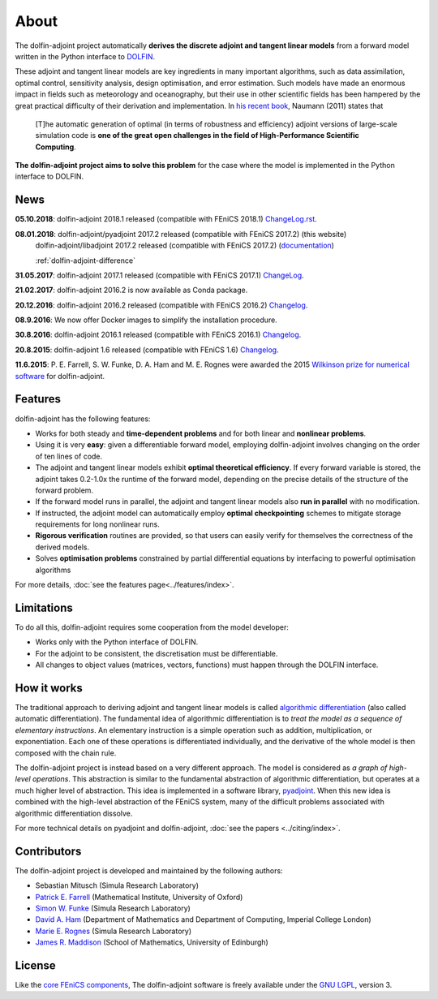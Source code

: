 .. _dolfin-adjoint-about:

.. title:: dolfin-adjoint about

*****
About
*****

The dolfin-adjoint project automatically **derives the discrete
adjoint and tangent linear models** from a forward model written in
the Python interface to `DOLFIN <http://fenicsproject.org>`__.

These adjoint and tangent linear models are key ingredients in many
important algorithms, such as data assimilation, optimal control,
sensitivity analysis, design optimisation, and error estimation.  Such
models have made an enormous impact in fields such as meteorology and
oceanography, but their use in other scientific fields has been
hampered by the great practical difficulty of their derivation and
implementation. In `his recent book`_, Naumann (2011) states that

 [T]he automatic generation of optimal (in terms of robustness and
 efficiency) adjoint versions of large-scale simulation code is **one
 of the great open challenges in the field of High-Performance
 Scientific Computing**.

**The dolfin-adjoint project aims to solve this problem** for the case
where the model is implemented in the Python interface to DOLFIN.

.. _his recent book: http://dx.doi.org/10.1137/1.9781611972078


News
====
**05.10.2018**: dolfin-adjoint 2018.1 released (compatible with FEniCS 2018.1) `ChangeLog.rst`_.

**08.01.2018**: dolfin-adjoint/pyadjoint 2017.2 released (compatible with FEniCS 2017.2) (this website)
                dolfin-adjoint/libadjoint 2017.2 released (compatible with FEniCS 2017.2) (`documentation`_)

                :ref:`dolfin-adjoint-difference`

**31.05.2017**: dolfin-adjoint 2017.1 released (compatible with FEniCS 2017.1) `ChangeLog`_.

**21.02.2017**: dolfin-adjoint 2016.2 is now available as Conda package.

**20.12.2016**: dolfin-adjoint 2016.2 released (compatible with FEniCS 2016.2) `Changelog`_.

**08.9.2016**: We now offer Docker images to simplify the installation procedure.

**30.8.2016**: dolfin-adjoint 2016.1 released (compatible with FEniCS 2016.1) `Changelog`_.

**20.8.2015**: dolfin-adjoint 1.6 released (compatible with FEniCS 1.6) `Changelog`_.

**11.6.2015**: P. E. Farrell, S. W. Funke, D. A. Ham and M. E. Rognes were awarded the 2015 `Wilkinson prize for numerical software`_ for dolfin-adjoint.

.. _ChangeLog.rst: https://bitbucket.org/dolfin-adjoint/pyadjoint/src/master/ChangeLog.rst
.. _Changelog: https://bitbucket.org/dolfin-adjoint/dolfin-adjoint/raw/master/ChangeLog
.. _available here: https://bitbucket.org/dolfin-adjoint/pyadjoint/src/master/tests/migration/README.md?at=master&fileviewer=file-view-default
.. _contact us: support/index.html
.. _pyadjoint: https://bitbucket.org/dolfin-adjoint/pyadjoint
.. _documentation: http://dolfin-adjoint-doc.readthedocs.io/
.. _Wilkinson prize for numerical software: http://www.nag.co.uk/other/WilkinsonPrize.html
.. _poster: https://drive.google.com/file/d/1NjIFj07u_QMfuXB2Z8uv5f2LUDwY1XeM/view?usp=sharing

Features
========

dolfin-adjoint has the following features:

- Works for both steady and **time-dependent problems** and for both linear and **nonlinear problems**.
- Using it is very **easy**: given a differentiable forward model, employing dolfin-adjoint involves
  changing on the order of ten lines of code.
- The adjoint and tangent linear models exhibit **optimal theoretical efficiency**. If every forward
  variable is stored, the adjoint takes 0.2-1.0x the runtime of the forward model, depending on the
  precise details of the structure of the forward problem.
- If the forward model runs in parallel, the adjoint and tangent linear models also **run in parallel**
  with no modification.
- If instructed, the adjoint model can automatically employ **optimal checkpointing** schemes to
  mitigate storage requirements for long nonlinear runs.
- **Rigorous verification** routines are provided, so that users can easily verify for themselves
  the correctness of the derived models.
- Solves **optimisation problems** constrained by partial differential equations by interfacing to powerful optimisation algorithms

For more details, :doc:`see the features page<../features/index>`.

Limitations
===========

To do all this, dolfin-adjoint requires some cooperation from the
model developer:

- Works only with the Python interface of DOLFIN.
- For the adjoint to be consistent, the discretisation must be differentiable.
- All changes to object values (matrices, vectors, functions) must happen through the DOLFIN interface.


How it works
============

The traditional approach to deriving adjoint and tangent linear models
is called `algorithmic differentiation`_ (also called automatic
differentiation). The fundamental idea of algorithmic differentiation
is to *treat the model as a sequence of elementary instructions*. An
elementary instruction is a simple operation such as addition,
multiplication, or exponentiation. Each one of these operations is
differentiated individually, and the derivative of the whole model is
then composed with the chain rule.

.. _algorithmic differentiation: http://www.autodiff.org

The dolfin-adjoint project is instead based on a very different
approach.  The model is considered as *a graph of high-level operations*. 
This abstraction is similar to the fundamental abstraction of
algorithmic differentiation, but operates at a much higher level of
abstraction. This idea is implemented in a software library,
`pyadjoint`_. When this new idea is combined with the high-level
abstraction of the FEniCS system, many of the difficult problems
associated with algorithmic differentiation dissolve.

For more technical details on pyadjoint and dolfin-adjoint, :doc:`see
the papers <../citing/index>`.

Contributors
============

The dolfin-adjoint project is developed and maintained by the
following authors:

- Sebastian Mitusch (Simula Research Laboratory)
- `Patrick E. Farrell <http://pefarrell.org>`__ (Mathematical Institute, University of Oxford)
- `Simon W. Funke <http://simonfunke.com>`__ (Simula Research Laboratory)
- `David A. Ham <http://www.ic.ac.uk/people/david.ham>`__ (Department of Mathematics and Department of Computing, Imperial College London)
- `Marie E. Rognes <http://home.simula.no/~meg/>`__ (Simula Research Laboratory)
- `James R. Maddison <http://www.maths.ed.ac.uk/people/show?person-364>`__ (School of Mathematics, University of Edinburgh)

License
=======

Like the `core FEniCS components`_, The dolfin-adjoint software is
freely available under the `GNU LGPL
<http://www.gnu.org/licenses/lgpl.html>`__, version 3.

.. _core FEniCS components: http://fenicsproject.org/about/
